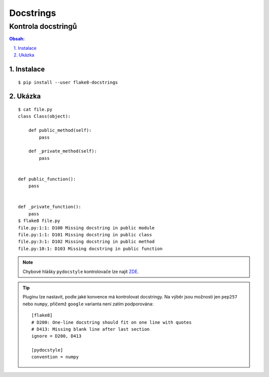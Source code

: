 ============
 Docstrings
============
---------------------
 Kontrola docstringů
---------------------

.. contents:: Obsah:

.. sectnum::
   :depth: 3
   :suffix: .

Instalace
=========

::

   $ pip install --user flake8-docstrings

Ukázka
======

::

   $ cat file.py
   class Class(object):

       def public_method(self):
           pass

       def _private_method(self):
           pass


   def public_function():
       pass


   def _private_function():
       pass
   $ flake8 file.py
   file.py:1:1: D100 Missing docstring in public module
   file.py:1:1: D101 Missing docstring in public class
   file.py:3:1: D102 Missing docstring in public method
   file.py:10:1: D103 Missing docstring in public function

.. note::

   Chybové hlášky ``pydocstyle`` kontrolovače lze najít
   `ZDE <http://www.pydocstyle.org/en/2.1.1/error_codes.html>`_.

.. tip::

   Pluginu lze nastavit, podle jaké konvence má kontrolovat docstringy. Na
   výběr jsou možnosti jen ``pep257`` nebo ``numpy``, přičemž ``google``
   varianta není zatím podporována::

      [flake8]
      # D200: One-line docstring should fit on one line with quotes
      # D413: Missing blank line after last section
      ignore = D200, D413

      [pydocstyle]
      convention = numpy
